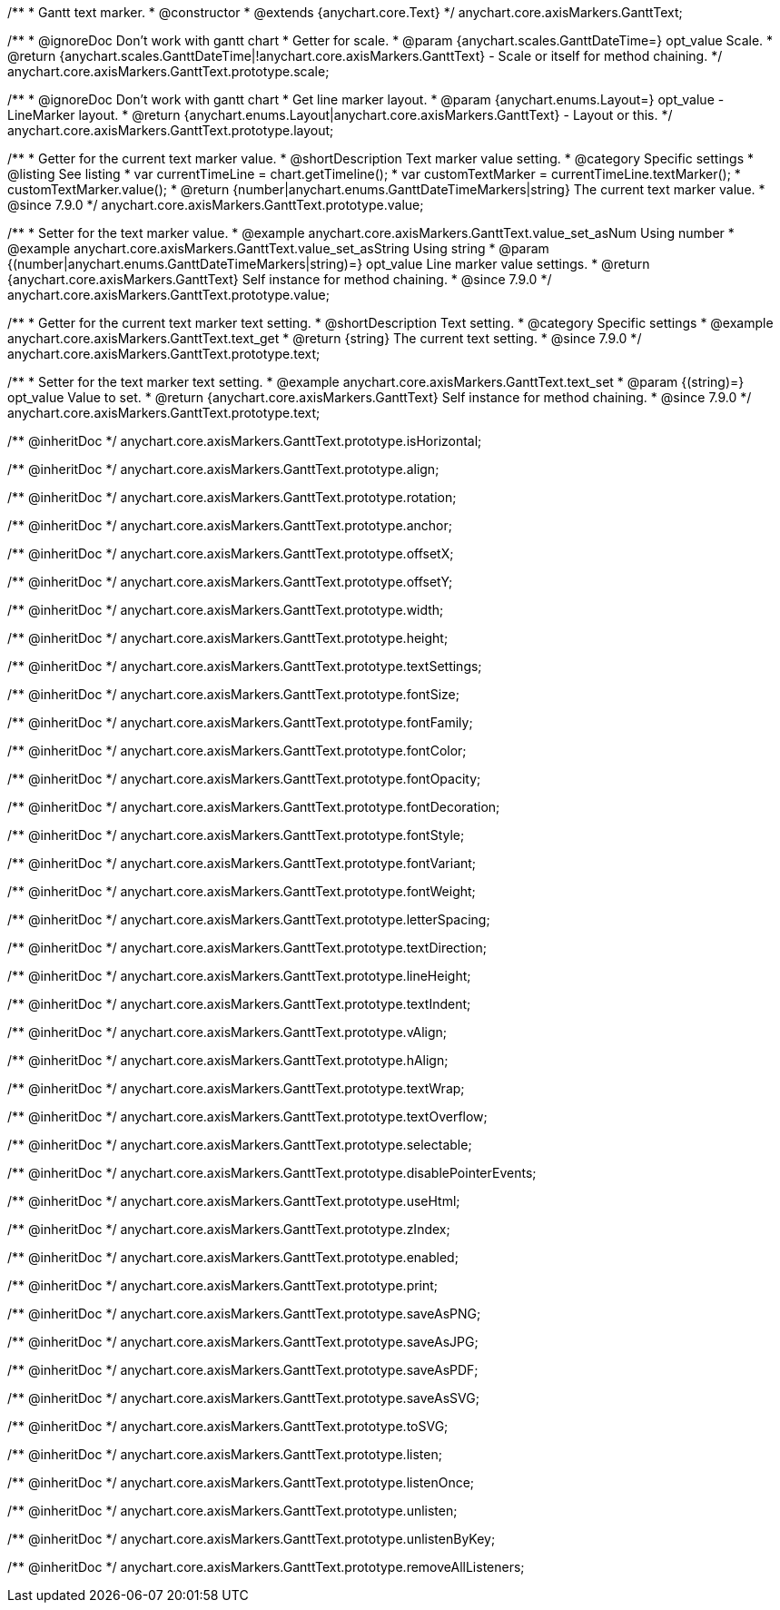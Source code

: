 /**
 * Gantt text marker.
 * @constructor
 * @extends {anychart.core.Text}
 */
anychart.core.axisMarkers.GanttText;

/**
 * @ignoreDoc Don't work with gantt chart
 * Getter for scale.
 * @param {anychart.scales.GanttDateTime=} opt_value Scale.
 * @return {anychart.scales.GanttDateTime|!anychart.core.axisMarkers.GanttText} - Scale or itself for method chaining.
 */
anychart.core.axisMarkers.GanttText.prototype.scale;

/**
 * @ignoreDoc Don't work with gantt chart
 * Get line marker layout.
 * @param {anychart.enums.Layout=} opt_value - LineMarker layout.
 * @return {anychart.enums.Layout|anychart.core.axisMarkers.GanttText} - Layout or this.
 */
anychart.core.axisMarkers.GanttText.prototype.layout;


//----------------------------------------------------------------------------------------------------------------------
//
//  anychart.core.axisMarkers.GanttText.prototype.value
//
//----------------------------------------------------------------------------------------------------------------------

/**
 * Getter for the current text marker value.
 * @shortDescription Text marker value setting.
 * @category Specific settings
 * @listing See listing
 * var currentTimeLine = chart.getTimeline();
 * var customTextMarker = currentTimeLine.textMarker();
 * customTextMarker.value();
 * @return {number|anychart.enums.GanttDateTimeMarkers|string} The current text marker value.
 * @since 7.9.0
 */
anychart.core.axisMarkers.GanttText.prototype.value;

/**
 * Setter for the text marker value.
 * @example anychart.core.axisMarkers.GanttText.value_set_asNum Using number
 * @example anychart.core.axisMarkers.GanttText.value_set_asString Using string
 * @param {(number|anychart.enums.GanttDateTimeMarkers|string)=} opt_value Line marker value settings.
 * @return {anychart.core.axisMarkers.GanttText} Self instance for method chaining.
 * @since 7.9.0
 */
anychart.core.axisMarkers.GanttText.prototype.value;


//----------------------------------------------------------------------------------------------------------------------
//
//  anychart.core.axisMarkers.GanttText.prototype.text
//
//----------------------------------------------------------------------------------------------------------------------

/**
 * Getter for the current text marker text setting.
 * @shortDescription Text setting.
 * @category Specific settings
 * @example anychart.core.axisMarkers.GanttText.text_get
 * @return {string} The current text setting.
 * @since 7.9.0
 */
anychart.core.axisMarkers.GanttText.prototype.text;

/**
 * Setter for the text marker text setting.
 * @example anychart.core.axisMarkers.GanttText.text_set
 * @param {(string)=} opt_value Value to set.
 * @return {anychart.core.axisMarkers.GanttText} Self instance for method chaining.
 * @since 7.9.0
 */
anychart.core.axisMarkers.GanttText.prototype.text;

/** @inheritDoc */
anychart.core.axisMarkers.GanttText.prototype.isHorizontal;

/** @inheritDoc */
anychart.core.axisMarkers.GanttText.prototype.align;

/** @inheritDoc */
anychart.core.axisMarkers.GanttText.prototype.rotation;

/** @inheritDoc */
anychart.core.axisMarkers.GanttText.prototype.anchor;

/** @inheritDoc */
anychart.core.axisMarkers.GanttText.prototype.offsetX;

/** @inheritDoc */
anychart.core.axisMarkers.GanttText.prototype.offsetY;

/** @inheritDoc */
anychart.core.axisMarkers.GanttText.prototype.width;

/** @inheritDoc */
anychart.core.axisMarkers.GanttText.prototype.height;

/** @inheritDoc */
anychart.core.axisMarkers.GanttText.prototype.textSettings;

/** @inheritDoc */
anychart.core.axisMarkers.GanttText.prototype.fontSize;

/** @inheritDoc */
anychart.core.axisMarkers.GanttText.prototype.fontFamily;

/** @inheritDoc */
anychart.core.axisMarkers.GanttText.prototype.fontColor;

/** @inheritDoc */
anychart.core.axisMarkers.GanttText.prototype.fontOpacity;

/** @inheritDoc */
anychart.core.axisMarkers.GanttText.prototype.fontDecoration;

/** @inheritDoc */
anychart.core.axisMarkers.GanttText.prototype.fontStyle;

/** @inheritDoc */
anychart.core.axisMarkers.GanttText.prototype.fontVariant;

/** @inheritDoc */
anychart.core.axisMarkers.GanttText.prototype.fontWeight;

/** @inheritDoc */
anychart.core.axisMarkers.GanttText.prototype.letterSpacing;

/** @inheritDoc */
anychart.core.axisMarkers.GanttText.prototype.textDirection;

/** @inheritDoc */
anychart.core.axisMarkers.GanttText.prototype.lineHeight;

/** @inheritDoc */
anychart.core.axisMarkers.GanttText.prototype.textIndent;

/** @inheritDoc */
anychart.core.axisMarkers.GanttText.prototype.vAlign;

/** @inheritDoc */
anychart.core.axisMarkers.GanttText.prototype.hAlign;

/** @inheritDoc */
anychart.core.axisMarkers.GanttText.prototype.textWrap;

/** @inheritDoc */
anychart.core.axisMarkers.GanttText.prototype.textOverflow;

/** @inheritDoc */
anychart.core.axisMarkers.GanttText.prototype.selectable;

/** @inheritDoc */
anychart.core.axisMarkers.GanttText.prototype.disablePointerEvents;

/** @inheritDoc */
anychart.core.axisMarkers.GanttText.prototype.useHtml;

/** @inheritDoc */
anychart.core.axisMarkers.GanttText.prototype.zIndex;

/** @inheritDoc */
anychart.core.axisMarkers.GanttText.prototype.enabled;

/** @inheritDoc */
anychart.core.axisMarkers.GanttText.prototype.print;

/** @inheritDoc */
anychart.core.axisMarkers.GanttText.prototype.saveAsPNG;

/** @inheritDoc */
anychart.core.axisMarkers.GanttText.prototype.saveAsJPG;

/** @inheritDoc */
anychart.core.axisMarkers.GanttText.prototype.saveAsPDF;

/** @inheritDoc */
anychart.core.axisMarkers.GanttText.prototype.saveAsSVG;

/** @inheritDoc */
anychart.core.axisMarkers.GanttText.prototype.toSVG;

/** @inheritDoc */
anychart.core.axisMarkers.GanttText.prototype.listen;

/** @inheritDoc */
anychart.core.axisMarkers.GanttText.prototype.listenOnce;

/** @inheritDoc */
anychart.core.axisMarkers.GanttText.prototype.unlisten;

/** @inheritDoc */
anychart.core.axisMarkers.GanttText.prototype.unlistenByKey;

/** @inheritDoc */
anychart.core.axisMarkers.GanttText.prototype.removeAllListeners;

